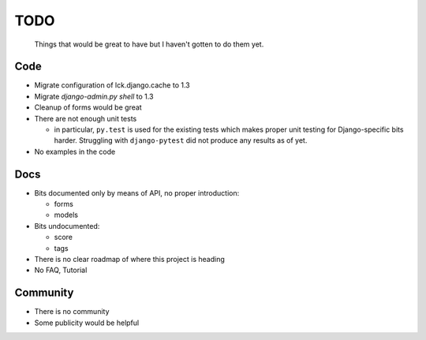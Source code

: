 ====
TODO
====
  
  Things that would be great to have but I haven't gotten to do them yet.

Code
----

* Migrate configuration of lck.django.cache to 1.3

* Migrate `django-admin.py shell` to 1.3

* Cleanup of forms would be great
  
* There are not enough unit tests

  * in particular, ``py.test`` is used for the existing tests which makes proper
    unit testing for Django-specific bits harder. Struggling with
    ``django-pytest`` did not produce any results as of yet.

* No examples in the code

Docs
----

* Bits documented only by means of API, no proper introduction:

  * forms

  * models

* Bits undocumented:

  * score
    
  * tags

* There is no clear roadmap of where this project is heading

* No FAQ, Tutorial

Community
---------

* There is no community

* Some publicity would be helpful
